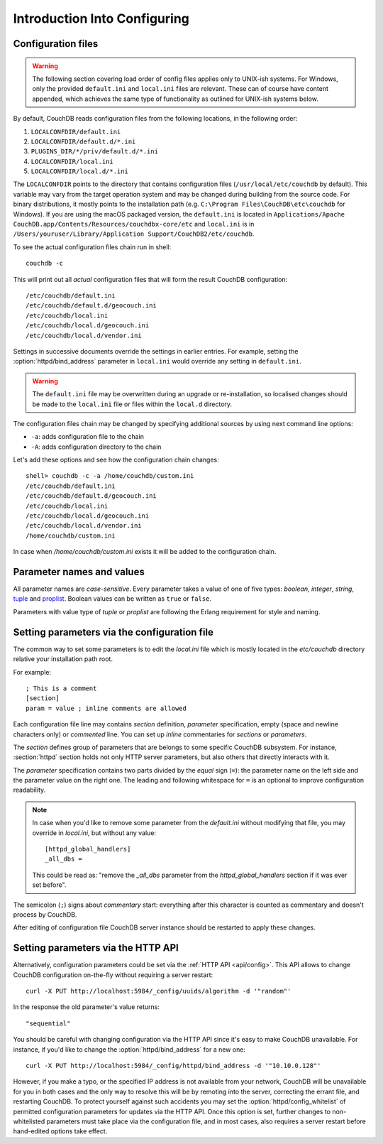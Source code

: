.. Licensed under the Apache License, Version 2.0 (the "License"); you may not
.. use this file except in compliance with the License. You may obtain a copy of
.. the License at
..
..   http://www.apache.org/licenses/LICENSE-2.0
..
.. Unless required by applicable law or agreed to in writing, software
.. distributed under the License is distributed on an "AS IS" BASIS, WITHOUT
.. WARRANTIES OR CONDITIONS OF ANY KIND, either express or implied. See the
.. License for the specific language governing permissions and limitations under
.. the License.

.. default-domain:: config
.. _config/intro:

=============================
Introduction Into Configuring
=============================

Configuration files
===================

.. warning::
    The following section covering load order of config files applies only to
    UNIX-ish systems. For Windows, only the provided ``default.ini`` and
    ``local.ini`` files are relevant. These can of course have content
    appended, which achieves the same type of functionality as outlined for
    UNIX-ish systems below.

By default, CouchDB reads configuration files from the following locations,
in the following order:

#. ``LOCALCONFDIR/default.ini``
#. ``LOCALCONFDIR/default.d/*.ini``
#. ``PLUGINS_DIR/*/priv/default.d/*.ini``
#. ``LOCALCONFDIR/local.ini``
#. ``LOCALCONFDIR/local.d/*.ini``

The ``LOCALCONFDIR`` points to the directory that contains configuration files
(``/usr/local/etc/couchdb`` by default). This variable may vary from the
target operation system and may be changed during building from the source
code. For binary distributions, it mostly points to the installation path
(e.g. ``C:\Program Files\CouchDB\etc\couchdb`` for Windows). If you are using
the macOS packaged version, the ``default.ini`` is located in
``Applications/Apache CouchDB.app/Contents/Resources/couchdbx-core/etc`` and
``local.ini``  is in
``/Users/youruser/Library/Application Support/CouchDB2/etc/couchdb``.

.. highlight:: shell

To see the actual configuration files chain run in shell::

    couchdb -c

This will print out all *actual* configuration files that will form the result
CouchDB configuration::

    /etc/couchdb/default.ini
    /etc/couchdb/default.d/geocouch.ini
    /etc/couchdb/local.ini
    /etc/couchdb/local.d/geocouch.ini
    /etc/couchdb/local.d/vendor.ini

Settings in successive documents override the settings in earlier entries.
For example, setting the :option:`httpd/bind_address` parameter in
``local.ini`` would override any setting in ``default.ini``.

.. warning::
    The ``default.ini`` file may be overwritten during an upgrade or
    re-installation, so localised changes should be made to the ``local.ini``
    file or files within the ``local.d`` directory.

The configuration files chain may be changed by specifying additional sources
by using next command line options:

- ``-a``: adds configuration file to the chain
- ``-A``: adds configuration directory to the chain

Let's add these options and see how the configuration chain changes::

    shell> couchdb -c -a /home/couchdb/custom.ini
    /etc/couchdb/default.ini
    /etc/couchdb/default.d/geocouch.ini
    /etc/couchdb/local.ini
    /etc/couchdb/local.d/geocouch.ini
    /etc/couchdb/local.d/vendor.ini
    /home/couchdb/custom.ini

In case when `/home/couchdb/custom.ini` exists it will be added to
the configuration chain.

Parameter names and values
==========================

All parameter names are *case-sensitive*. Every parameter takes a value of one
of five types: `boolean`, `integer`, `string`, `tuple`_ and `proplist`_.
Boolean values can be written as ``true`` or ``false``.

Parameters with value type of `tuple` or `proplist` are following the Erlang
requirement for style and naming.

.. _proplist: http://www.erlang.org/doc/man/proplists.html
.. _tuple: http://www.erlang.org/doc/reference_manual/data_types.html#id66049

Setting parameters via the configuration file
=============================================

The common way to set some parameters is to edit the `local.ini` file which is
mostly located in the `etc/couchdb` directory relative your installation path
root.

.. highlight:: ini

For example::

    ; This is a comment
    [section]
    param = value ; inline comments are allowed

Each configuration file line may contains `section` definition, `parameter`
specification, empty (space and newline characters only) or `commented` line.
You can set up `inline` commentaries for `sections` or `parameters`.

The `section` defines group of parameters that are belongs to some specific
CouchDB subsystem. For instance, :section:`httpd` section holds not only HTTP
server parameters, but also others that directly interacts with it.

The `parameter` specification contains two parts divided by the `equal` sign
(``=``): the parameter name on the left side and the parameter value on the
right one. The leading and following whitespace for ``=`` is an optional to
improve configuration readability.

.. note::
    In case when you'd like to remove some parameter from the `default.ini`
    without modifying that file, you may override in `local.ini`, but without
    any value::

        [httpd_global_handlers]
        _all_dbs =

    This could be read as: "remove the `_all_dbs` parameter from the
    `httpd_global_handlers` section if it was ever set before".

The semicolon (``;``) signs about `commentary` start: everything after this
character is counted as commentary and doesn't process by CouchDB.

After editing of configuration file CouchDB server instance should be restarted
to apply these changes.

Setting parameters via the HTTP API
===================================

.. highlight:: shell

Alternatively, configuration parameters could be set via the
:ref:`HTTP API <api/config>`. This API allows to change CouchDB configuration
on-the-fly without requiring a server restart::

    curl -X PUT http://localhost:5984/_config/uuids/algorithm -d '"random"'

In the response the old parameter's value returns::

    "sequential"

You should be careful with changing configuration via the HTTP API since it's
easy to make CouchDB unavailable. For instance, if you'd like to change the
:option:`httpd/bind_address` for a new one::

    curl -X PUT http://localhost:5984/_config/httpd/bind_address -d '"10.10.0.128"'

However, if you make a typo, or the specified IP address is not available
from your network, CouchDB will be unavailable for you in both cases and
the only way to resolve this will be by remoting into the server, correcting
the errant file, and restarting CouchDB. To protect yourself against such
accidents you may set the :option:`httpd/config_whitelist` of permitted
configuration parameters for updates via the HTTP API. Once this option is set,
further changes to non-whitelisted parameters must take place via the
configuration file, and in most cases, also requires a server restart before
hand-edited options take effect.

